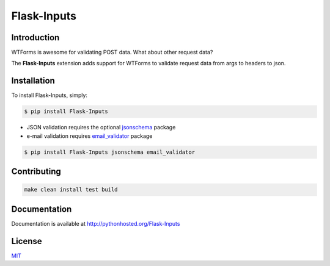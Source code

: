 Flask-Inputs
============

|Project Status| |image1| |License|

Introduction
------------

WTForms is awesome for validating POST data. What about other request
data?

The **Flask-Inputs** extension adds support for WTForms to validate
request data from args to headers to json.

Installation
------------

To install Flask-Inputs, simply:

.. code:: bash

   $ pip install Flask-Inputs

-  JSON validation requires the optional
   `jsonschema <https://pypi.python.org/pypi/jsonschema>`__ package
-  e-mail validation requires
   `email_validator <https://pypi.python.org/pypi/email_validator>`__
   package

.. code:: bash

   $ pip install Flask-Inputs jsonschema email_validator

Contributing
------------

.. code:: bash

   make clean install test build

Documentation
-------------

Documentation is available at http://pythonhosted.org/Flask-Inputs

License
-------

`MIT <./LICENSE.md>`__

.. |Project Status| image:: https://img.shields.io/badge/status-active-green
.. |image1| image:: https://img.shields.io/badge/python-3.9%20%7C%203.10%20%7C%203.11-blue
.. |License| image:: https://img.shields.io/badge/license-MIT-green
   :target: ./LICENSE.md
